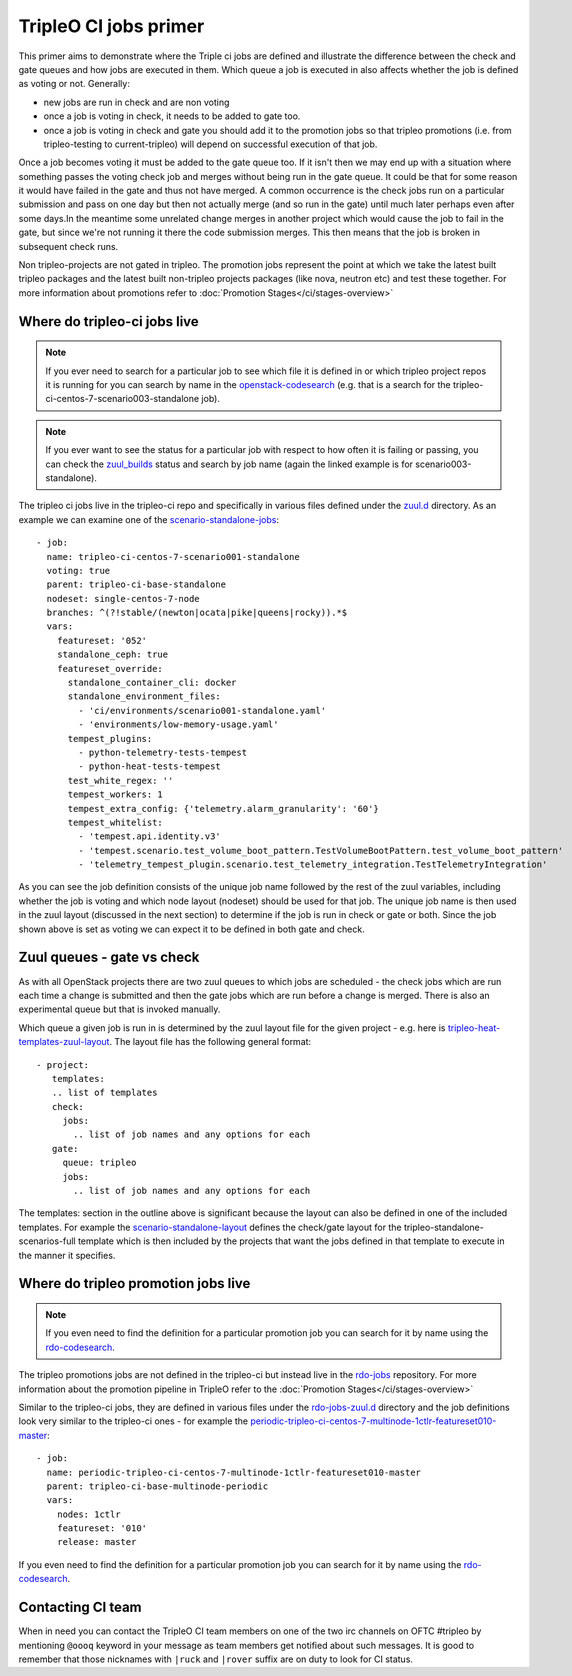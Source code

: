 TripleO CI jobs primer
======================

This primer aims to demonstrate where the Triple ci jobs are defined and
illustrate the difference between the check and gate queues and how jobs
are executed in them. Which queue a job is executed in also affects whether the
job is defined as voting or not. Generally:

* new jobs are run in check and are non voting
* once a job is voting in check, it needs to be added to gate too.
* once a job is voting in check and gate you should add it to the promotion
  jobs so that tripleo promotions (i.e. from tripleo-testing
  to current-tripleo) will depend on successful execution of that job.

Once a job becomes voting it must be added to the gate queue too. If it isn't
then we may end up with a situation where something passes the voting
check job and merges without being run in the gate queue. It could be that for
some reason it would have failed in the gate and thus not have merged. A common
occurrence is the check jobs run on a particular submission and pass on one day but
then not actually merge (and so run in the gate) until much later perhaps even after
some days.In the meantime some unrelated change merges in another project which would
cause the job to fail in the gate, but since we're not running it there the code
submission merges. This then means that the job is broken in subsequent check runs.

Non tripleo-projects are not gated in tripleo. The promotion jobs
represent the point at which we take the latest built tripleo packages and the
latest built non-tripleo projects packages (like nova, neutron etc) and test these together.
For more information about promotions refer to :doc:`Promotion Stages</ci/stages-overview>`

Where do tripleo-ci jobs live
-----------------------------

.. note::

  If you ever need to search for a particular job to see which file it is defined
  in or which tripleo project repos it is running for you can search by name in
  the openstack-codesearch_ (e.g. that is a search for the
  tripleo-ci-centos-7-scenario003-standalone job).

.. note::

  If you ever want to see the status for a particular job with respect to how
  often it is failing or passing, you can check the zuul_builds_ status and
  search by job name (again the linked example is for scenario003-standalone).

The tripleo ci jobs live in the tripleo-ci repo and specifically in various
files defined under the zuul.d_ directory. As an example we can examine one of
the scenario-standalone-jobs_::

    - job:
      name: tripleo-ci-centos-7-scenario001-standalone
      voting: true
      parent: tripleo-ci-base-standalone
      nodeset: single-centos-7-node
      branches: ^(?!stable/(newton|ocata|pike|queens|rocky)).*$
      vars:
        featureset: '052'
        standalone_ceph: true
        featureset_override:
          standalone_container_cli: docker
          standalone_environment_files:
            - 'ci/environments/scenario001-standalone.yaml'
            - 'environments/low-memory-usage.yaml'
          tempest_plugins:
            - python-telemetry-tests-tempest
            - python-heat-tests-tempest
          test_white_regex: ''
          tempest_workers: 1
          tempest_extra_config: {'telemetry.alarm_granularity': '60'}
          tempest_whitelist:
            - 'tempest.api.identity.v3'
            - 'tempest.scenario.test_volume_boot_pattern.TestVolumeBootPattern.test_volume_boot_pattern'
            - 'telemetry_tempest_plugin.scenario.test_telemetry_integration.TestTelemetryIntegration'

As you can see the job definition consists of the unique job name followed by
the rest of the zuul variables, including whether the job is voting and which
node layout (nodeset) should be used for that job. The unique job name is then
used in the zuul layout (discussed in the next section) to determine if the job
is run in check or gate or both. Since the job shown above is set as voting
we can expect it to be defined in both gate and check.

.. _zuul.d: https://github.com/openstack-infra/tripleo-ci/tree/master/zuul.d
.. _scenario-standalone-jobs: https://github.com/openstack-infra/tripleo-ci/blob/101074b2e804f97880440a3e62351844f390b2f2/zuul.d/standalone-jobs.yaml#L86-L88
.. _openstack-codesearch: http://codesearch.openstack.org/?q=tripleo-ci-centos-7-scenario003-standalone&i=nope&files=&repos=
.. _zuul_builds: http://zuul.opendev.org/builds?job_name=tripleo-ci-centos-7-scenario003-standalone

Zuul queues - gate vs check
---------------------------

As with all OpenStack projects there are two zuul queues to which jobs are
scheduled - the check jobs which are run each time a change is submitted and
then the gate jobs which are run before a change is merged. There is also
an experimental queue but that is invoked manually.

Which queue a given job is run in is determined by the zuul layout file for the
given project - e.g. here is tripleo-heat-templates-zuul-layout_. The layout
file has the following general format::

 - project:
    templates:
    .. list of templates
    check:
      jobs:
        .. list of job names and any options for each
    gate:
      queue: tripleo
      jobs:
        .. list of job names and any options for each

The templates: section in the outline above is significant because the layout
can also be defined in one of the included templates. For example the
scenario-standalone-layout_ defines the check/gate layout for the
tripleo-standalone-scenarios-full template which is then included by the
projects that want the jobs defined in that template to execute in the manner
it specifies.

.. _tripleo-heat-templates-zuul-layout: https://github.com/openstack/tripleo-heat-templates/blob/efe9b8fa1fff7ef1828777a95eee9fe4d901f9b9/zuul.d/layout.yaml#L9
.. _scenario-standalone-layout: https://github.com/openstack-infra/tripleo-ci/blob/7333a6fc8ff3990a971a661a817e30ae25e06374/zuul.d/standalone-jobs.yaml#L77-L79

Where do tripleo promotion jobs live
------------------------------------

.. note::
  If you even need to find the definition for a particular promotion job you can
  search for it by name using the rdo-codesearch_.

The tripleo promotions jobs are not defined in the tripleo-ci but instead live
in the rdo-jobs_ repository. For more information about the promotion pipeline
in TripleO refer to the :doc:`Promotion Stages</ci/stages-overview>`

Similar to the tripleo-ci jobs, they are defined in various files under the
rdo-jobs-zuul.d_ directory and the job definitions look very similar to the
tripleo-ci ones - for example the
periodic-tripleo-ci-centos-7-multinode-1ctlr-featureset010-master_::

  - job:
    name: periodic-tripleo-ci-centos-7-multinode-1ctlr-featureset010-master
    parent: tripleo-ci-base-multinode-periodic
    vars:
      nodes: 1ctlr
      featureset: '010'
      release: master

If you even need to find the definition for a particular promotion job you can
search for it by name using the rdo-codesearch_.

.. _rdo-jobs: https://github.com/rdo-infra/rdo-jobs
.. _rdo-jobs-zuul.d: https://github.com/rdo-infra/rdo-jobs/tree/master/zuul.d
.. _periodic-tripleo-ci-centos-7-multinode-1ctlr-featureset010-master: https://github.com/rdo-infra/rdo-jobs/blob/76daaff19a464614a002655bc85db4080607f1bf/zuul.d/multinode-jobs.yaml#L148
.. _rdo-codesearch: https://codesearch.rdoproject.org/?q=periodic-tripleo-ci-centos-7-multinode-1ctlr-featureset010-master&i=nope&files=&repos=

Contacting CI team
------------------

When in need you can contact the TripleO CI team members on one of the two
irc channels on OFTC #tripleo by mentioning ``@oooq`` keyword in your
message as team members get notified about such messages. It is good to
remember that those nicknames with ``|ruck`` and ``|rover`` suffix are on duty
to look for CI status.
